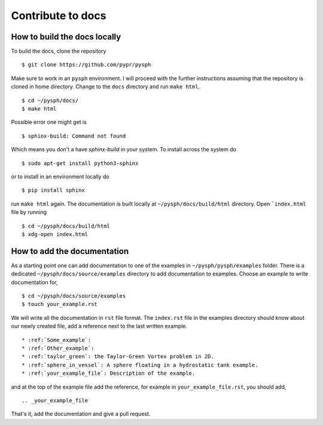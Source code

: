 .. _how_to_write_docs:

Contribute to docs
==================

How to build the docs locally
~~~~~~~~~~~~~~~~~~~~~~~~~~~~~~~~~

To build the docs, clone the repository
::

   $ git clone https://github.com/pypr/pysph

Make sure to work in an ``pysph`` environment. I will proceed with the further
instructions assuming that the repository is cloned in home directory. Change to
the ``docs`` directory and run ``make html``. ::

   $ cd ~/pysph/docs/
   $ make html


Possible error one might get is
::

   $ sphinx-build: Command not found

Which means you don't a have `sphinx-build` in your system. To install across the system do
::

   $ sudo apt-get install python3-sphinx


or to install in an environment locally do
::

   $ pip install sphinx

run ``make html`` again. The documentation is built locally at
``~/pysph/docs/build/html`` directory. Open ```index.html`` file by running

::

   $ cd ~/pysph/docs/build/html
   $ xdg-open index.html



How to add the documentation
~~~~~~~~~~~~~~~~~~~~~~~~~~~~~~~~~

As a starting point one can add documentation to one of the examples in
``~/pysph/pysph/examples`` folder. There is a dedicated
``~/pysph/docs/source/examples`` directory to add documentation to examples.
Choose an example to write documentation for,


::

   $ cd ~/pysph/docs/source/examples
   $ touch your_example.rst

We will write all the documentation in ``rst`` file format. The ``index.rst`` file
in the examples directory should know about our newly created file, add a reference
next to the last written example.

::

   * :ref:`Some_example`:
   * :ref:`Other_example`:
   * :ref:`taylor_green`: the Taylor-Green Vortex problem in 2D.
   * :ref:`sphere_in_vessel`: A sphere floating in a hydrostatic tank example.
   * :ref:`your_example_file`: Description of the example.

and at the top of the example file add the reference, for example in
``your_example_file.rst``, you should add,

::

   .. _your_example_file


That's it, add the documentation and give a pull request.

